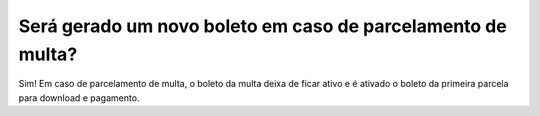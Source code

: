 Será gerado um novo boleto em caso de parcelamento de multa?
=======================================================================

Sim! Em caso de parcelamento de multa, o boleto da multa deixa de ficar ativo e é ativado o boleto da primeira parcela para download e pagamento.
